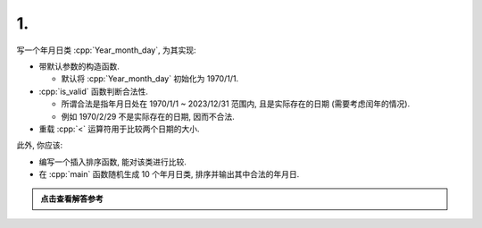 ************************************************************************************************************************
1.
************************************************************************************************************************

写一个年月日类 :cpp:`Year_month_day`, 为其实现:

- 带默认参数的构造函数.

  - 默认将 :cpp:`Year_month_day` 初始化为 1970/1/1.

- :cpp:`is_valid` 函数判断合法性.

  - 所谓合法是指年月日处在 1970/1/1 ~ 2023/12/31 范围内, 且是实际存在的日期 (需要考虑闰年的情况).
  - 例如 1970/2/29 不是实际存在的日期, 因而不合法.

- 重载 :cpp:`<` 运算符用于比较两个日期的大小.

此外, 你应该:

- 编写一个插入排序函数, 能对该类进行比较.
- 在 :cpp:`main` 函数随机生成 10 个年月日类, 排序并输出其中合法的年月日.

.. admonition:: 点击查看解答参考
  :class: dropdown, solution

  .. include:: 1_solution.irst